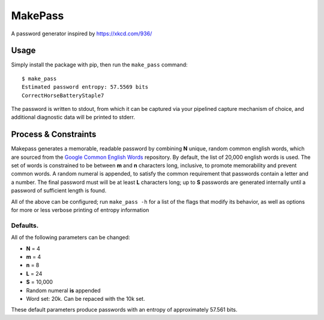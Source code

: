 MakePass
========

A password generator inspired by https://xkcd.com/936/

Usage
-----

Simply install the package with pip, then run the ``make_pass`` command::

    $ make_pass
    Estimated password entropy: 57.5569 bits
    CorrectHorseBatteryStaple7

The password is written to stdout, from which it can be captured via your pipelined capture mechanism of choice, and additional diagnostic data will be printed to stderr.

Process & Constraints
---------------------

Makepass generates a memorable, readable password by combining **N** unique, random common english words, which are sourced from the `Google Common English Words <https://github.com/first20hours/google-10000-english>`_ repository. By default, the list of 20,000 english words is used. The set of words is constrained to be between **m** and **n** characters long, inclusive, to promote memorability and prevent common words. A random numeral is appended, to satisfy the common requirement that passwords contain a letter and a number. The final password must will be at least **L** characters long; up to **S** passwords are generated internally until a password of sufficient length is found.

All of the above can be configured; run ``make_pass -h`` for a list of the flags that modify its behavior, as well as options for more or less verbose printing
of entropy information

Defaults.
~~~~~~~~~

All of the following parameters can be changed:

- **N** = 4
- **m** = 4
- **n** = 8
- **L** = 24
- **S** = 10,000
- Random numeral **is** appended
- Word set: 20k. Can be repaced with the 10k set.

These default parameters produce passwords with an entropy of approximately 57.561 bits.
